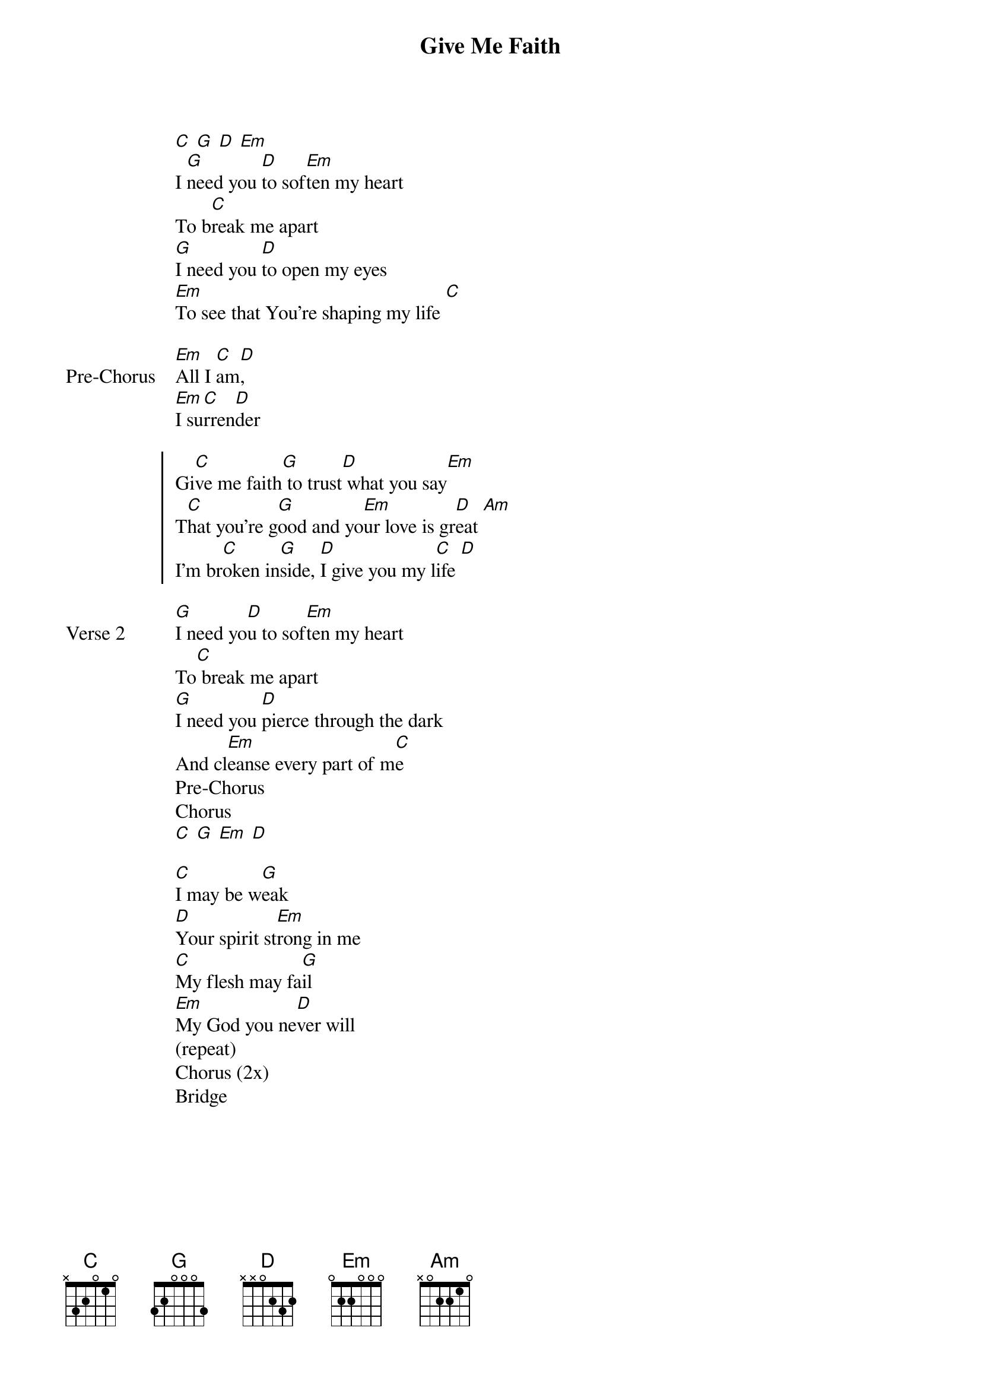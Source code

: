 {title: Give Me Faith}
{artist: Elevation Worship}
{key: G}

{start_of_verse}
[C] [G] [D] [Em]
I [G]need you [D]to sof[Em]ten my heart
To b[C]reak me apart
[G]I need you [D]to open my eyes
[Em]To see that You're shaping my life [C]
{end_of_verse}

{start_of_bridge: Pre-Chorus}
[Em]All I [C]am[D],
[Em]I su[C]rren[D]der
{end_of_bridge}

{start_of_chorus}
Gi[C]ve me faith[G] to trust[D] what you say[Em]
T[C]hat you're g[G]ood and yo[Em]ur love is gr[D]eat [Am]
I'm br[C]oken in[G]side, [D]I give you my l[C]ife [D]
{end_of_chorus}

{start_of_verse: Verse 2}
[G]I need yo[D]u to sof[Em]ten my heart
To[C] break me apart
[G]I need you [D]pierce through the dark
And cl[Em]eanse every part of m[C]e
Pre-Chorus
Chorus
[C] [G] [Em] [D]
{end_of_verse}

{start_of_bridge}
[C]I may be w[G]eak
[D]Your spirit st[Em]rong in me
[C]My flesh may fa[G]il
[Em]My God you ne[D]ver will
(repeat)
Chorus (2x)
Bridge
{end_of_bridge}
